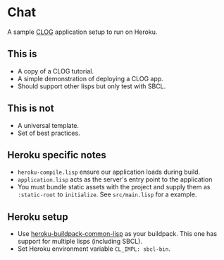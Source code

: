 * Chat

A sample [[https://github.com/rabbibotton/clog][CLOG]] application setup to run on Heroku.

** This is

- A copy of a CLOG tutorial.
- A simple demonstration of deploying a CLOG app.
- Should support other lisps but only test with SBCL.

** This is not

- A universal template.
- Set of best practices.

** Heroku specific notes

- ~heroku-compile.lisp~ ensure our application loads during build.
- ~application.lisp~ acts as the server's entry point to the application
- You must bundle static assets with the project and supply them as ~:static-root~ to ~initialize~. See ~src/main.lisp~ for a example.

** Heroku setup

- Use [[https://gitlab.com/bendersteed/heroku-buildpack-common-lisp][heroku-buildpack-common-lisp]] as your buildpack. This one has support for multiple lisps (including SBCL).
- Set Heroku environment variable ~CL_IMPL: sbcl-bin~.
